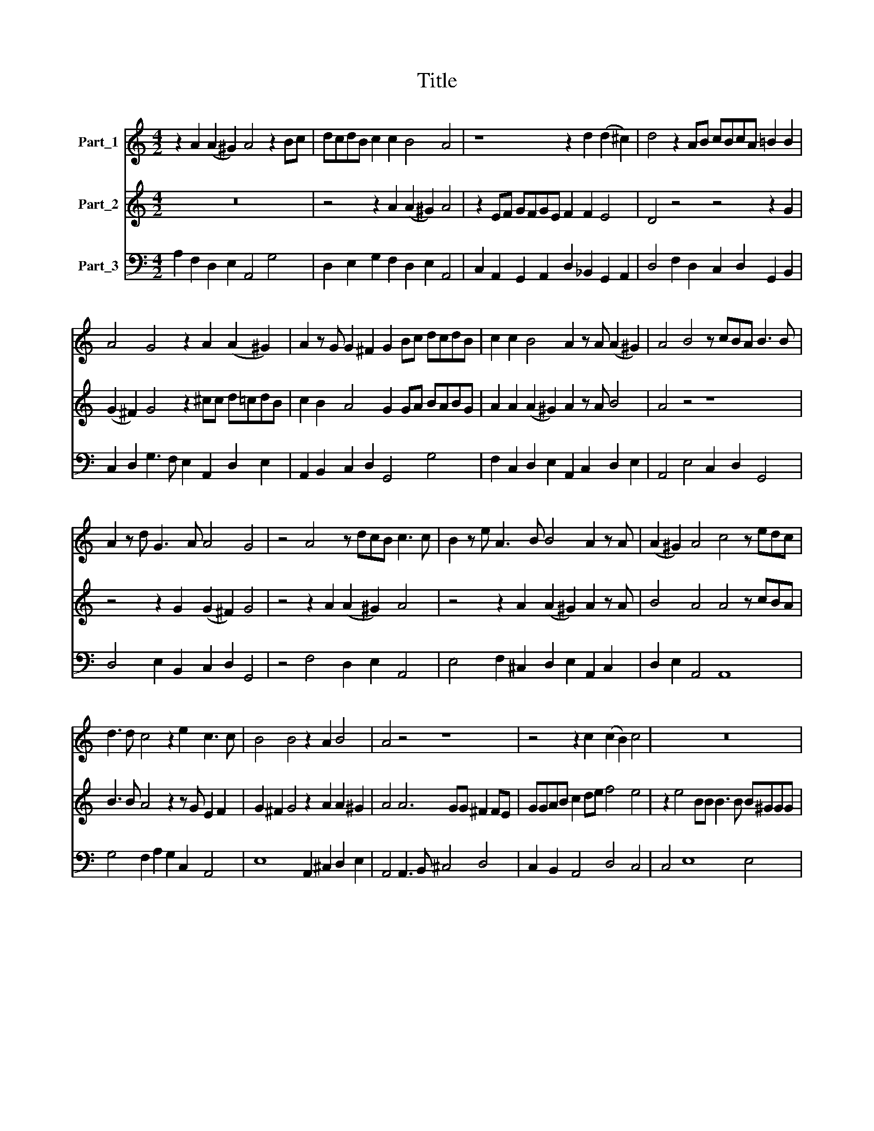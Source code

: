 X:1
T:Title
%%score 1 2 3
L:1/8
M:4/2
K:C
V:1 treble nm="Part_1"
V:2 treble nm="Part_2"
V:3 bass nm="Part_3"
V:1
 z2 A2 (A2 ^G2) A4 z2 Bc | dcdB c2 c2 B4 A4 | z8 z2 d2 (d2 ^c2) | d4 z2 AB cBcA =B2 B2 | %4
 A4 G4 z2 A2 (A2 ^G2) | A2 z G G2 ^F2 G2 Bc dcdB | c2 c2 B4 A2 z A (A2 ^G2) | A4 B4 z cBA B3 B | %8
 A2 z d G3 A A4 G4 | z4 A4 z dcB c3 c | B2 z e A3 B B4 A2 z A | (A2 ^G2) A4 c4 z edc | %12
 d3 d c4 z2 e2 c3 c | B4 B4 z2 A2 B4 | A4 z4 z8 | z4 z2 c2 (c2 B2) c4 | z16 | %17
 z2 A2 (A2 ^G2) A2 z A B4 | A4 z2 A4 AG F2 FE | GGAB c2 de f4 e2 z c | (c2 B2) c2 e4 BB B3 A | %21
 B4 z ^ccc d2 =c2 B4 |[M:6/2] A2 z A (A2 ^G2) A4 A3 E ^F2 dABBeB |[M:4/2] cAdc B4 A2 AE ^FGdA | %24
 BGcB A4 G4 z4 | z4 z2 c2 (c2 B2) c4 | z4 z2 A2 (A2 ^G2) A2 AE | F2 GD EEAE FDGG G2 ^F2 | %28
 G2 z A B4 A4 z AEG | ^F2 FG G2 F2 G4 z GE=F | E2 EA A2 ^G2 A4 z dAc | B2 Bd (d2 ^c2) d4 z eBd | %32
 c6 BB A4 G4 | z cGB A2 AA B4 A4 | z2 A2 B4 A8- | A16 |] %36
V:2
 z16 | z4 z2 A2 (A2 ^G2) A4 | z2 EF GFGE F2 F2 E4 | D4 z4 z4 z2 G2 | (G2 ^F2) G4 z2 ^cc d=cdB | %5
 c2 B2 A4 G2 GA BABG | A2 A2 (A2 ^G2) A2 z A B4 | A4 z4 z8 | z4 z2 G2 (G2 ^F2) G4 | %9
 z4 z2 A2 (A2 ^G2) A4 | z4 z2 A2 (A2 ^G2) A2 z A | B4 A4 A4 z cBA | B3 B A4 z2 z G E2 F2 | %13
 G2 ^F2 G4 z2 A2 A2 ^G2 | A4 A6 GG ^F2 FE | GGAB c2 de f4 e4 | z2 e4 BB B3 B B^GGG | %17
 A>B A>B B4 A2 z A (A2 ^G2) | A4 z4 z2 d4 cc | B2 AG G2 G2 z2 AB c2 de | f4 e2 c4 ^GG G3 ^F | %21
 ^GGGG A6 A2 (A2 G2) |[M:6/2] A2 z A B4 A4 z4 z8 |[M:4/2] z2 A2 (A2 ^G2) A4 z4 | %24
 z2 A2 (A2 ^F2) G2 GD E2 cG | AAdA BGcc d4 c2 cG | AAdA Bcdc B4 A4 | dA B2 cGAA dABB cB A2 | %28
 B2 z A (A2 ^G2) A4 z4 | z4 z dAc B2 cc (c2 B2) | c4 z ecd c2 cB A4 | G4 z AEG ^F2 FA (A2 ^G2) | %32
 AAEG FG G2 G2 ^F2 GGD=F | E4 F2 A2 (A2 ^G2) G4 | z2 G2 (G2 ^G2) A8- | A16 |] %36
V:3
 A,2 F,2 D,2 E,2 A,,4 G,4 | D,2 E,2 G,2 F,2 D,2 E,2 A,,4 | C,2 A,,2 G,,2 A,,2 D,2 _B,,2 G,,2 A,,2 | %3
 D,4 F,2 D,2 C,2 D,2 G,,2 B,,2 | C,2 D,2 G,3 F, E,2 A,,2 D,2 E,2 | A,,2 B,,2 C,2 D,2 G,,4 G,4 | %6
 F,2 C,2 D,2 E,2 A,,2 C,2 D,2 E,2 | A,,4 E,4 C,2 D,2 G,,4 | D,4 E,2 B,,2 C,2 D,2 G,,4 | %9
 z4 F,4 D,2 E,2 A,,4 | E,4 F,2 ^C,2 D,2 E,2 A,,2 C,2 | D,2 E,2 A,,4 A,,8 | %12
 G,4 F,2 A,2 G,2 C,2 A,,4 | E,8 A,,2 ^C,2 D,2 E,2 | A,,4 A,,3 B,, ^C,4 D,4 | %15
 C,2 B,,2 A,,4 D,4 C,4 | C,4 E,8 E,4 | ^C,4 D,2 E,2 A,,2 C,2 D,2 E,2 | A,,3 B,, ^C,4 D,8 | %19
 G,2 F,2 E,4 D,4 C,4 | D,4 C,3 D, E,4- E,4 | E,4 A,,4 B,,2 C,2 D,2 E,2 | %22
[M:6/2] A,,2 C,2 D,2 E,2 A,,4 ^C,4 D,2 ^F,2 G,2 ^G,2 |[M:4/2] A,2 D,2 E,4 A,,4 D,2 ^F,2 | %24
 G,2 A,,2 D,4 G,,4 C,2 E,2 | F,2 ^F,2 G,2 E,2 F,2 G,2 C,2 E,2 | F,2 ^F,2 G,2 D,2 E,4 A,,4 | %27
 D,2 G,,2 C,2 ^C,2 D,2 G,,2 C,2 D,2 | G,2 F,2 D,2 E,2 A,,4 ^C,4 | D,2 B,,2 D,4 G,,2 E,,2 G,,4 | %30
 C,2 A,,2 E,4 A,,2 B,,2 D,4 | G,,2 B,,2 A,,4 D,4 E,4 | A,,4 D,4 D,4 G,,4 | C,4 F,4 D,2 E,2 A,,4 | %34
 A,2 F,2 D,2 E,2 A,,8- | A,,16 |] %36


